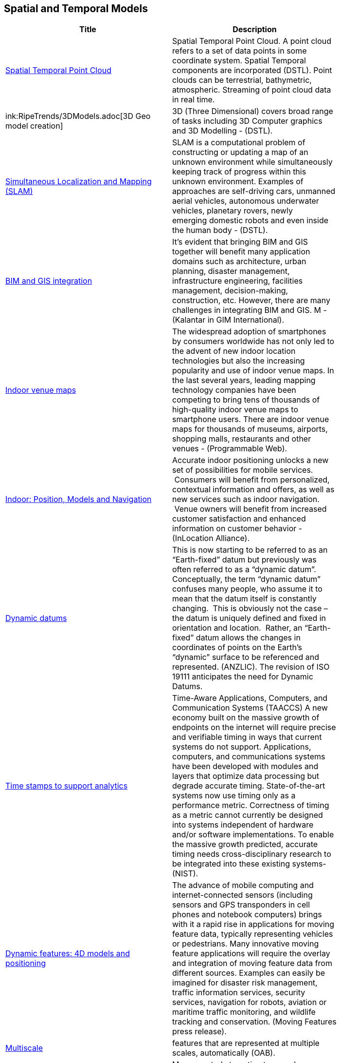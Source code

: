 //////
comment
//////

<<<

== Spatial and Temporal Models

<<<

[width="80%", options="header"]
|=======================
|Title      |Description

|link:OtherTrends/SpatialTemporalPointCloud.adoc[Spatial Temporal Point Cloud]
|Spatial Temporal Point Cloud. A point cloud refers to a set of data points in some coordinate system. Spatial Temporal components are incorporated (DSTL). Point clouds can be terrestrial, bathymetric, atmospheric. Streaming of point cloud data in real time.

|ink:RipeTrends/3DModels.adoc[3D Geo model creation]
|3D (Three Dimensional) covers broad range of tasks including  3D Computer graphics and 3D Modelling - (DSTL).

|link:OtherTrends/SimultaneousLocalizationAndMappingSLAM.adoc[Simultaneous Localization and Mapping (SLAM)]
|SLAM is a computational problem of constructing or updating a map of an unknown environment while simultaneously keeping track of progress within this unknown environment. Examples of approaches are self-driving cars, unmanned aerial vehicles, autonomous underwater vehicles, planetary rovers, newly emerging domestic robots and even inside the human body - (DSTL).

|link:OtherTrends/BIMAndGISIntegration.adoc[BIM and GIS integration]	 
|It’s evident that bringing BIM and GIS together will benefit many application domains such as architecture, urban planning, disaster management, infrastructure engineering, facilities management, decision-making, construction, etc. However, there are many challenges in integrating BIM and GIS. M - (Kalantar in GIM International).

|link:OtherTrends/IndoorVenueMaps.adoc[Indoor venue maps]
|The widespread adoption of smartphones by consumers worldwide has not only led to the advent of new indoor location technologies but also the increasing popularity and use of indoor venue maps. In the last several years, leading mapping technology companies have been competing to bring tens of thousands of high-quality indoor venue maps to smartphone users. There are indoor venue maps for thousands of museums, airports, shopping malls, restaurants and other venues - (Programmable Web).

|link:RipeTrends/indoor.adoc[Indoor: Position, Models and Navigation]
|Accurate indoor positioning unlocks a new set of possibilities for mobile services.  Consumers will benefit from personalized, contextual information and offers, as well as new services such as indoor navigation.  Venue owners will benefit from increased customer satisfaction and enhanced information on customer behavior - (InLocation Alliance).

|link:OtherTrends/DynamicDatums.adoc[Dynamic datums]
|This is now starting to be referred to as an “Earth-fixed” datum but previously was often referred to as a “dynamic datum”.  Conceptually, the term “dynamic datum” confuses many people, who assume it to mean that the datum itself is constantly changing.  This is obviously not the case – the datum is uniquely defined and fixed in orientation and location.  Rather, an “Earth-fixed” datum allows the changes in coordinates of points on the Earth’s “dynamic” surface to be referenced and represented. (ANZLIC).  The revision of ISO 19111 anticipates the need for Dynamic Datums.

|link:OtherTrends/TimestampsToSupportAnalytics.adoc[Time stamps to support analytics]
|Time-Aware Applications, Computers, and Communication Systems (TAACCS)  A new economy built on the massive growth of endpoints on the internet will require precise and verifiable timing in ways that current systems do not support. Applications, computers, and communications systems have been developed with modules and layers that optimize data processing but degrade accurate timing. State-of-the-art systems now use timing only as a performance metric. Correctness of timing as a metric cannot currently be designed into systems independent of hardware and/or software implementations. To enable the massive growth predicted, accurate timing needs cross-disciplinary research to be integrated into these existing systems- (NIST).

|link:OtherTrends/DynamicFeatures4DModelsAndPositioning.adoc[Dynamic features: 4D models and positioning]
|The advance of mobile computing and internet-connected sensors (including sensors and GPS transponders in cell phones and notebook computers) brings with it a rapid rise in applications for moving feature data, typically representing vehicles or pedestrians. Many innovative moving feature applications will require the overlay and integration of moving feature data from different sources. Examples can easily be imagined for disaster risk management, traffic information services, security services, navigation for robots, aviation or maritime traffic monitoring, and wildlife tracking and conservation. (Moving Features press release).

|link:OtherTrends/Multiscale.adoc[Multiscale]
|features that are represented at multiple scales, automatically (OAB).

|link:OtherTrends/AutonomousVehiclesHDMaps.adoc[Autonomous Vehicles: HD Maps]
|Maps created at centimetre or sub-centimetre precision, typically to support driverless-cars and other autonomous ground vehicles that operate in built-up areas footnote:[https://www.geospatialworld.net/blogs/hd-maps-autonomous-vehicles/].

|link:OtherTrends/3DModelsfromPointClouds.adoc[3D Models from Point Clouds]
|The creation of three-dimensional representations of the Earth (or parts of it) from point cloud data.
|=======================
